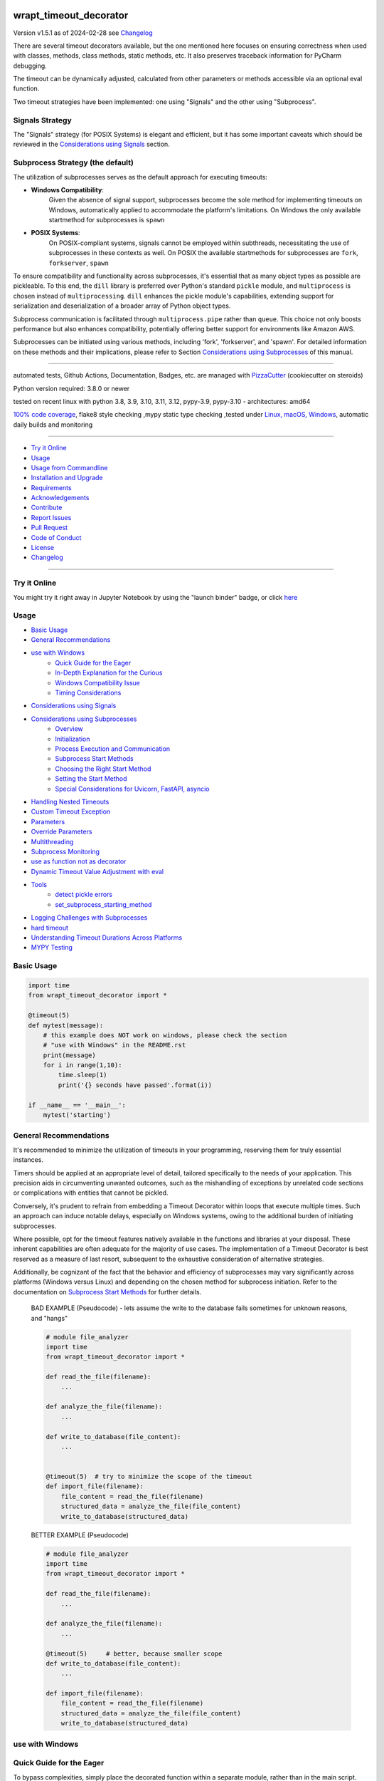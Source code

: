 wrapt_timeout_decorator
=======================


Version v1.5.1 as of 2024-02-28 see `Changelog`_

|build_badge| |codeql| |license| |jupyter| |pypi|
|pypi-downloads| |black| |codecov| |cc_maintain| |cc_issues| |cc_coverage| |snyk|



.. |build_badge| image:: https://github.com/bitranox/wrapt_timeout_decorator/actions/workflows/python-package.yml/badge.svg
   :target: https://github.com/bitranox/wrapt_timeout_decorator/actions/workflows/python-package.yml


.. |codeql| image:: https://github.com/bitranox/wrapt_timeout_decorator/actions/workflows/codeql-analysis.yml/badge.svg?event=push
   :target: https://github.com//bitranox/wrapt_timeout_decorator/actions/workflows/codeql-analysis.yml

.. |license| image:: https://img.shields.io/github/license/webcomics/pywine.svg
   :target: http://en.wikipedia.org/wiki/MIT_License

.. |jupyter| image:: https://mybinder.org/badge_logo.svg
   :target: https://mybinder.org/v2/gh/bitranox/wrapt_timeout_decorator/master?filepath=wrapt_timeout_decorator.ipynb

.. for the pypi status link note the dashes, not the underscore !
.. |pypi| image:: https://img.shields.io/pypi/status/wrapt-timeout-decorator?label=PyPI%20Package
   :target: https://badge.fury.io/py/wrapt_timeout_decorator

.. badge until 2023-10-08:
.. https://img.shields.io/codecov/c/github/bitranox/wrapt_timeout_decorator
.. badge from 2023-10-08:
.. |codecov| image:: https://codecov.io/gh/bitranox/wrapt_timeout_decorator/graph/badge.svg
   :target: https://codecov.io/gh/bitranox/wrapt_timeout_decorator

.. |cc_maintain| image:: https://img.shields.io/codeclimate/maintainability-percentage/bitranox/wrapt_timeout_decorator?label=CC%20maintainability
   :target: https://codeclimate.com/github/bitranox/wrapt_timeout_decorator/maintainability
   :alt: Maintainability

.. |cc_issues| image:: https://img.shields.io/codeclimate/issues/bitranox/wrapt_timeout_decorator?label=CC%20issues
   :target: https://codeclimate.com/github/bitranox/wrapt_timeout_decorator/maintainability
   :alt: Maintainability

.. |cc_coverage| image:: https://img.shields.io/codeclimate/coverage/bitranox/wrapt_timeout_decorator?label=CC%20coverage
   :target: https://codeclimate.com/github/bitranox/wrapt_timeout_decorator/test_coverage
   :alt: Code Coverage

.. |snyk| image:: https://snyk.io/test/github/bitranox/wrapt_timeout_decorator/badge.svg
   :target: https://snyk.io/test/github/bitranox/wrapt_timeout_decorator

.. |black| image:: https://img.shields.io/badge/code%20style-black-000000.svg
   :target: https://github.com/psf/black

.. |pypi-downloads| image:: https://img.shields.io/pypi/dm/wrapt-timeout-decorator
   :target: https://pypi.org/project/wrapt-timeout-decorator/
   :alt: PyPI - Downloads

There are several timeout decorators available, but the one mentioned here
focuses on ensuring correctness when used with classes, methods, class methods,
static methods, etc. It also preserves traceback information for PyCharm debugging.

The timeout can be dynamically adjusted, calculated from other parameters or methods accessible via an optional eval function.

Two timeout strategies have been implemented:
one using "Signals" and the other using "Subprocess".

Signals Strategy
----------------

The "Signals" strategy (for POSIX Systems) is elegant and efficient,
but it has some important caveats which should be reviewed
in the `Considerations using Signals`_ section.


Subprocess Strategy (the default)
---------------------------------

The utilization of subprocesses serves as the default approach for executing timeouts:

- **Windows Compatibility**:
        Given the absence of signal support,
        subprocesses become the sole method for implementing timeouts on Windows,
        automatically applied to accommodate the platform's limitations.
        On Windows the only available startmethod for subprocesses is ``spawn``
- **POSIX Systems**:
        On POSIX-compliant systems, signals cannot be employed within
        subthreads, necessitating the use of subprocesses in these contexts as well.
        On POSIX the available startmethods for subprocesses are ``fork``, ``forkserver``, ``spawn``

To ensure compatibility and functionality across subprocesses,
it's essential that as many object types as possible are pickleable.
To this end, the ``dill`` library is preferred over Python's standard ``pickle`` module,
and ``multiprocess`` is chosen instead of ``multiprocessing``.
``dill`` enhances the pickle module's capabilities, extending support for
serialization and deserialization of a broader array of Python object types.

Subprocess communication is facilitated through ``multiprocess.pipe`` rather than ``queue``.
This choice not only boosts performance but also enhances compatibility,
potentially offering better support for environments like Amazon AWS.

Subprocesses can be initiated using various methods,
including 'fork', 'forkserver', and 'spawn'.
For detailed information on these methods and their implications,
please refer to Section `Considerations using Subprocesses`_ of this manual.

----

automated tests, Github Actions, Documentation, Badges, etc. are managed with `PizzaCutter <https://github
.com/bitranox/PizzaCutter>`_ (cookiecutter on steroids)

Python version required: 3.8.0 or newer

tested on recent linux with python 3.8, 3.9, 3.10, 3.11, 3.12, pypy-3.9, pypy-3.10 - architectures: amd64

`100% code coverage <https://codeclimate.com/github/bitranox/wrapt_timeout_decorator/test_coverage>`_, flake8 style checking ,mypy static type checking ,tested under `Linux, macOS, Windows <https://github.com/bitranox/wrapt_timeout_decorator/actions/workflows/python-package.yml>`_, automatic daily builds and monitoring

----

- `Try it Online`_
- `Usage`_
- `Usage from Commandline`_
- `Installation and Upgrade`_
- `Requirements`_
- `Acknowledgements`_
- `Contribute`_
- `Report Issues <https://github.com/bitranox/wrapt_timeout_decorator/blob/master/ISSUE_TEMPLATE.md>`_
- `Pull Request <https://github.com/bitranox/wrapt_timeout_decorator/blob/master/PULL_REQUEST_TEMPLATE.md>`_
- `Code of Conduct <https://github.com/bitranox/wrapt_timeout_decorator/blob/master/CODE_OF_CONDUCT.md>`_
- `License`_
- `Changelog`_

----

Try it Online
-------------

You might try it right away in Jupyter Notebook by using the "launch binder" badge, or click `here <https://mybinder.org/v2/gh/{{rst_include.
repository_slug}}/master?filepath=wrapt_timeout_decorator.ipynb>`_

Usage
-----------

- `Basic Usage`_
- `General Recommendations`_
- `use with Windows`_
    - `Quick Guide for the Eager`_
    - `In-Depth Explanation for the Curious`_
    - `Windows Compatibility Issue`_
    - `Timing Considerations`_
- `Considerations using Signals`_
- `Considerations using Subprocesses`_
    - `Overview`_
    - `Initialization`_
    - `Process Execution and Communication`_
    - `Subprocess Start Methods`_
    - `Choosing the Right Start Method`_
    - `Setting the Start Method`_
    - `Special Considerations for Uvicorn, FastAPI, asyncio`_
- `Handling Nested Timeouts`_
- `Custom Timeout Exception`_
- `Parameters`_
- `Override Parameters`_
- `Multithreading`_
- `Subprocess Monitoring`_
- `use as function not as decorator`_
- `Dynamic Timeout Value Adjustment with eval`_
- `Tools`_
    - `detect pickle errors`_
    - `set_subprocess_starting_method`_
- `Logging Challenges with Subprocesses`_
- `hard timeout`_
- `Understanding Timeout Durations Across Platforms`_
- `MYPY Testing`_

Basic Usage
-----------

.. code-block:: python

    import time
    from wrapt_timeout_decorator import *

    @timeout(5)
    def mytest(message):
        # this example does NOT work on windows, please check the section
        # "use with Windows" in the README.rst
        print(message)
        for i in range(1,10):
            time.sleep(1)
            print('{} seconds have passed'.format(i))

    if __name__ == '__main__':
        mytest('starting')

General Recommendations
-----------------------

It's recommended to minimize the utilization of timeouts in your programming, reserving them for truly essential instances.

Timers should be applied at an appropriate level of detail, tailored specifically to the needs of your application.
This precision aids in circumventing unwanted outcomes, such as the mishandling of exceptions by unrelated code sections
or complications with entities that cannot be pickled.

Conversely, it's prudent to refrain from embedding a Timeout Decorator within loops that execute multiple times.
Such an approach can induce notable delays, especially on Windows systems, owing to the additional burden of initiating subprocesses.

Where possible, opt for the timeout features natively available in the functions and libraries at your disposal.
These inherent capabilities are often adequate for the majority of use cases.
The implementation of a Timeout Decorator is best reserved as a measure of last resort,
subsequent to the exhaustive consideration of alternative strategies.

Additionally, be cognizant of the fact that the behavior and efficiency of subprocesses may vary significantly across platforms
(Windows versus Linux) and depending on the chosen method for subprocess initiation.
Refer to the documentation on `Subprocess Start Methods`_ for further details.


    BAD EXAMPLE (Pseudocode) - lets assume the write to the database fails sometimes for unknown reasons, and "hangs"

    .. code-block:: python

        # module file_analyzer
        import time
        from wrapt_timeout_decorator import *

        def read_the_file(filename):
            ...

        def analyze_the_file(filename):
            ...

        def write_to_database(file_content):
            ...


        @timeout(5)  # try to minimize the scope of the timeout
        def import_file(filename):
            file_content = read_the_file(filename)
            structured_data = analyze_the_file(file_content)
            write_to_database(structured_data)


    BETTER EXAMPLE (Pseudocode)

    .. code-block:: python

        # module file_analyzer
        import time
        from wrapt_timeout_decorator import *

        def read_the_file(filename):
            ...

        def analyze_the_file(filename):
            ...

        @timeout(5)     # better, because smaller scope
        def write_to_database(file_content):
            ...

        def import_file(filename):
            file_content = read_the_file(filename)
            structured_data = analyze_the_file(file_content)
            write_to_database(structured_data)

use with Windows
----------------

Quick Guide for the Eager
-------------------------
To bypass complexities, simply place the decorated function within a separate module, rather than in the main script.

In-Depth Explanation for the Curious
------------------------------------
On Windows, due to the absence of native forking support, Python attempts to emulate a forking environment.
This emulation involves re-importing the main module under a different name, not as '__main__'.
This behavior is part of Python's multiprocessing efforts to replicate the main process's environment as closely as possible.
Consequently, it's crucial to protect the entry point of your application with the well-known conditional statement
"if __name__ == '__main__':".


.. code-block:: py

    import lib_foo

    def some_module():
        lib_foo.function_foo()

    def main():
        some_module()


    # here the subprocess stops loading, because __name__ is NOT '__main__'
    if __name__ = '__main__':
        main()


Windows Compatibility Issue
---------------------------
The challenge arises from Windows OS's lack of support for the "fork" process model, a limitation not present in Unix-based systems.

Further details can be explored through these resources:

- [Stack Overflow discussion on multiprocessing and `__name__ == '__main__'`](https://stackoverflow.com/questions/45110287/workaround-for-using-name-main-in-python-multiprocessing)
- [Python's multiprocessing documentation for Windows](https://docs.python.org/2/library/multiprocessing.html#windows)

Due to this, when `main.py` is re-imported under a name different from `"__main__"`, references within decorated classes
and functions become invalid. To circumvent this, it's advisable to house decorated entities in a separate module.
Generally, and particularly on Windows, the `main()` function should be streamlined to act merely as an entry point,
with the substantive logic residing in modules.
Additionally, storing settings or configurations in a distinct file is beneficial for centralized access and to leverage features
like type hints and auto-completion in your preferred IDE.

The `dill` serializer, chosen for its broader compatibility, successfully serializes the `__main__` context,
enabling objects to be pickled to `"__main__.lib_foo"`, `"__main__.some_module"`, `"__main__.main"`, etc.
This overcomes the limitations faced when using `pickle`, which cannot serialize various types including functions
with yields, nested functions, and more.
`Dill` enhances functionality by enabling the saving/loading of Python sessions, extraction of source code, and interactive debugging of serialization errors.
However, it necessitates that decorated methods and classes not be defined in the `__main__` context but within a module.

For more insights on serialization with `pickle` or `dill`:
- [Stack Overflow discussion on serializing objects in `__main__` with `pickle` or `dill`](https://stackoverflow.com/questions/45616584/serializing-an-object-in-main-with-pickle-or-dill)

Timing Considerations
---------------------
Given the variable duration of the spawning process (due to re-importing modules),
the `hard timeout`_ section provides guidance on configuring the commencement of timeouts.


An illustration highlights a scenario functional on Linux but problematic on Windows,
where the variable `"name"` and the function `"sleep"` are not recognized in the spawned process:


.. code-block:: python

    main.py:

    from time import sleep
    from wrapt_timeout_decorator import *

    name="my_var_name"

    @timeout(5, use_signals=False)
    def mytest():
        # this example does NOT work on windows, please check the example below !
        # You need to move this function into a module to be able to run it on windows.
        print("Start ", name)
        for i in range(1,10):
            sleep(1)
            print("{} seconds have passed".format(i))
        return i


    if __name__ == '__main__':
        mytest()


here the same example, which will work on Windows:


.. code-block:: python


    # my_program_main.py:

    import lib_test

    def main():
        lib_test.mytest()

    if __name__ == '__main__':
        main()


.. code-block:: python


        # conf_my_program.py:

        class ConfMyProgram(object):
            def __init__(self):
                self.name:str = 'my_var_name'

        conf_my_program = ConfMyProgram()


.. code-block:: python

    # lib_test.py:

    from wrapt_timeout_decorator import *
    from time import sleep
    from conf_my_program import conf_my_program

    # use_signals = False is not really necessary here, it is set automatically under Windows
    # but You can force NOT to use Signals under Linux
    @timeout(5, use_signals=False)
    def mytest():
        print("Start ", conf_my_program.name)
        for i in range(1,10):
            sleep(1)
            print("{} seconds have passed".format(i))
        return i

Considerations using Signals
----------------------------

ABADGER1999 highlights in his `blog post <https://anonbadger.wordpress.com/2018/12/15/python-signal-handlers-and-exceptions/>`_ the
potential pitfalls of using signals alongside the TimeoutException.
This approach may not be advisable as the exception can be intercepted within the decorated function.

While it's possible to implement a custom Exception derived from the Base Exception Class,
this doesn't guarantee the code will behave as anticipated.
For an illustrative example, you're encouraged to conduct an experiment using a
`Jupyter notebook <https://mybinder.org/v2/gh/bitranox/wrapt_timeout_decorator/master?filepath=jupyter_test_{repository}.ipynb>`_.


.. code-block:: python

    import time
    from wrapt_timeout_decorator import *

    # Considerations for Signal Usage - Handling TimeoutError
    # The TimeoutError triggered by a signal might be intercepted within the decorated function.
    # Utilizing a custom Exception, derived from the base Exception Class, is a possible workaround.
    # Within Python 3.7.1's standard library, there are over 300 instances where your custom timeout might be caught
    # if it's based on Exception. Should you base your exception on BaseException,
    # there still remain 231 potential catch points.
    # To ensure proper timeout management, it's advisable to set `use_signals=False`.
    # Consequently, `use_signals` defaults to `False` in this decorator to avoid these issues.

    @timeout(5, use_signals=True)
    def mytest(message):
        try:
            print(message)
            for i in range(1,10):
                time.sleep(1)
                print('{} seconds have passed - lets assume we read a big file here'.format(i))
        # TimeoutError is a Subclass of OSError - therefore it is catched here !
        except OSError:
            for i in range(1,10):
                time.sleep(1)
                print('Whats going on here ? - Ooops the Timeout Exception is catched by the OSError ! {}'.format(i))
        except Exception:
            # even worse !
            pass
        except:
            # the worst - and exists more then 300x in actual Python 3.7 stdlib Code !
            # so You never really can rely that You catch the TimeoutError when using Signals !
            pass


    if __name__ == '__main__':
        try:
            mytest('starting')
            print('no Timeout Occured')
        except TimeoutError():
            # this will never be printed because the decorated function catches implicitly the TimeoutError !
            print('Timeout Occured')

Considerations using Subprocesses
---------------------------------

Overview
--------
Subprocesses ares utilized by default to implement timeout functionality. This involves forking or spawning subprocesses, each with its own set of
considerations and caveats.

Initialization
--------------
- **Windows Considerations:** On Windows, the spawn method can significantly slow down the process initiation.
- **Main Context Protection:** It is crucial to protect the ``__main__`` context for compatibility, especially on Windows. See the "Usage with Windows" section for more details.
- **Pickle Requirements:** Function codes and arguments must be pickleable. To accommodate a wider range of types, `dill` is used for serialization.
- **Global Variables:** Access to global variables from a child process might not reflect the parent process's state at the time of the fork. Module-level constants are generally unaffected.

Process Execution and Communication
------------------------------------
- **Subprocess Execution:** Functions run in a separate subprocess, whether forked or spawned.
- **Data Transmission:** Parameters and results are communicated through pipes, with `dill` used for serialization.
- **Timeout Management:** Absent a result within the specified timeout, the subprocess is terminated using `SIGTERM`. Ensuring subprocesses can terminate safely is essential; thus, disabling the `SIGTERM` handler is not advisable.

Subprocess Start Methods
------------------------
- **Windows Limitation:** Only `spawn` is available on Windows.
- **Linux/Unix Options:** Options include `fork`, `forkserver`, and `spawn`.
    - **Fork:** Efficiently clones the parent process, including memory space, but may lead to issues with shared resources or in multi-threaded applications.
    - **Forkserver:** Starts a server at program launch, creating new processes upon request for better isolation but at a slower pace due to the server communication requirement.
    - **Spawn:** Initiates a fresh Python interpreter process, ensuring total independence at the cost of slower start-up due to the need for full initialization.

Choosing the Right Start Method
-------------------------------
- **fork** offers speed but can encounter issues with resource sharing or threading.
- **forkserver** enhances stability and isolation, ideal for applications requiring safety or managing unstable resources.
- **spawn** provides the highest level of isolation, recommended for a clean start and avoiding shared state complications.

Setting the Start Method
------------------------
Configure the start method with ``multiprocessing.set_start_method(method, force=True)``. This should be done cautiously, ideally once, and within the ``if
__name__ == '__main__'`` block to prevent unintended effects.
Since we use ``multiprocess`` instead of ``multiprocessing``, we provide a method to set the starting method on both at the same time.
see : `set_subprocess_starting_method`_

Special Considerations for Uvicorn, FastAPI, asyncio
----------------------------------------------------
For Uvicorn or FastAPI applications, a specific approach to the `fork` method is recommended to ensure proper signal handling and isolation, facilitated by the ``dec_mp_reset_signals`` parameter.
This design aims to reset signal handlers and manage file descriptors in child processes effectively.
You can set that by passing the parameter ``dec_mp_reset_signals=True`` to the decorator.

Handling Nested Timeouts
------------------------

Due to Unix's limitation of having just one ALARM signal per process, it's necessary to set `use_signals=False` for nested timeouts
to function correctly. While the outermost decorator may utilize signals,
all inner decorators must have `use_signals` set to `False`—which is the default setting.
For practical experimentation and to see this behavior in action,
you're encouraged to use a `Jupyter notebook <https://mybinder.org/v2/gh/bitranox/wrapt_timeout_decorator/master?filepath=jupyter_test_{repository}.ipynb>`_.


.. code-block:: python

    # main.py
    import mylib

    # this example will work on Windows and Linux
    # since the decorated function is not in the __main__ scope but in another module !

    if __name__ == '__main__':
    mylib.outer()


.. code-block:: python

    # mylib.py
    from wrapt_timeout_decorator import *
    import time

    # this example will work on Windows and Linux
    # since the decorated function is not in the __main__ scope but in another module !

    @timeout(1, use_signals=True)
    def outer():
        inner()

    @timeout(5)
    def inner():
        time.sleep(3)
        print("Should never be printed if you call outer()")

Custom Timeout Exception
------------------------

Define a different exception to be raised upon timeout:

.. code-block::  python

    import time
    from wrapt_timeout_decorator import *

    # this will throw StopIteration Error instead of TimeoutError
    @timeout(5, timeout_exception=StopIteration)
    def mytest(message):
        # this example does NOT work on windows, please check the section
        # "use with Windows" in the README.rst
        print(message)
        for i in range(1,10):
            time.sleep(1)
            print('{} seconds have passed'.format(i))

    if __name__ == '__main__':
        mytest('starting')

Parameters
----------

.. code-block::  python

    @timeout(dec_timeout, use_signals, timeout_exception, exception_message,
             dec_allow_eval, dec_hard_timeout, dec_mp_reset_signals)
    def decorated_function(*args, **kwargs):
        # interesting things happens here ...
        ...



- dec_timeout
    This parameter sets the timeout duration. It accepts a float, integer, or a string
    that can be evaluated to a number if dec_allow_eval is enabled.
    By default, there's no timeout (None). You can change the timeout dynamically
    by passing a dec_timeout keyword argument to the decorated function.

- use_signals
    This boolean parameter controls whether to use UNIX signals for implementing timeouts.
    It's the most accurate method but comes with certain limitations,
    such as being available only on Linux and macOS, and only in the main thread.
    By default, signals are not used (False). It's typically not necessary to modify
    this setting manually, but you can override it by passing 'use_signals=True' to the decorated function.

- timeout_exception
    Specifies the exception to raise when a timeout occurs.
    by default, it's set to TimeoutError
    type: exception
    default: TimeoutError

- exception_message
    You can customize the message of the timeout exception.
    The default message includes the name of the function and the timeout duration.
    This message gets formatted with the actual values when a timeout occurs.
    type: str
    default : 'Function {function_name} timed out after {dec_timeout} seconds' (will be formatted)

- dec_allow_eval
    When enabled (True), this boolean parameter allows the dec_timeout string to be evaluated dynamically.
    It provides access

    - to the decorated function (wrapped),
    - the instance it belongs to (instance),
    - the positional arguments (args),
    - and keyword arguments (kwargs).

    It's disabled (False) by default for safety reasons but can be enabled by passing a dec_allow_eval
    keyword argument to the decorated function.

                    instance    Example: 'instance.x' - see example above or doku
                    args        Example: 'args[0]' - the timeout is the first argument in args
                    kwargs      Example: 'kwargs["max_time"] * 2'
                    type: bool
                    default: false
                    see section "Dynamic Timeout Value Adjustment with eval" in the manual

- dec_hard_timeout
    This boolean parameter is relevant when signals cannot be used,
    necessitating the creation of a new process for the timeout mechanism.
    Setting it to True means the timeout strictly applies to the execution time of the function,
    potentially not allowing enough time for process creation.
    With False, the process creation time is not included in the timeout, giving the actual function
    the full duration to execute.
    You can override this setting by passing a dec_hard_timeout keyword argument to the decorated function.
    type: bool
    default: false
    can be overridden by passing the kwarg dec_hard_timeout to the decorated function*

- dec_mp_reset_signals
    This parameter is relevant when using the "fork" start method for multiprocessing.
    Setting it to True accomplishes two primary objectives:

    - Restores Default Signal Handlers in Child Processes:
        It ensures that child processes revert to the default signal handling behavior,
        rather than inheriting signal handlers from the parent process.
        This adjustment is crucial for applications utilizing frameworks like "unicorn" or "FastAPI",
        facilitating the use of the efficient "fork" method while maintaining correct signal handling.
        For more context, refer to the Discussion on
        FastAPI GitHub page: https://github.com/tiangolo/fastapi/discussions/7442

    - Avoids Inheritance of the File Descriptor (fd) for Wakeup Signals:
        Typically, if the parent process utilizes a wakeup_fd, child processes inherit this descriptor.
        Consequently, when a signal is sent to a child, it is also received by the parent process
        via this shared socket, potentially leading to unintended termination or shutdown of the application.
        By resetting signal handlers and not using the inherited fd, this parameter prevents such conflicts,
        ensuring isolated and correct signal handling in child processes.

    Note: This parameter exclusively affects processes initiated with the "fork" method
    and is not applicable to other multiprocessing start methods.

    For enhanced isolation of subprocesses, consider utilizing the "forkserver" or "spawn" start methods in multiprocessing.
    These methods provide a greater degree of independence between the parent process and its children,
    mitigating the risks associated with shared resources and ensuring a cleaner execution environment for each subprocess,
    at the cost of slower startup times. This slowdown is due to the additional overhead involved in setting up a completely
    new process environment for each child process, as opposed to directly duplicating the parent process's environment,
    which occurs with the "fork" method.

* that means the decorated_function must not use that kwarg itself, since this kwarg will be popped from the kwargs

Override Parameters
-------------------

decorator parameters starting with \dec_* and use_signals can be overridden by kwargs with the same name :

.. code-block:: python


    import time
    from wrapt_timeout_decorator import *

    @timeout(dec_timeout=5, use_signals=False)
    def mytest(message):
        # this example does NOT work on windows, please check the section
        # "use with Windows" in the README.rst
        print(message)
        for i in range(1,10):
            time.sleep(1)
            print('{} seconds have passed'.format(i))

    if __name__ == '__main__':
        mytest('starting',dec_timeout=12)   # override the decorators setting. The kwarg dec_timeout will be not
                                            # passed to the decorated function.

Multithreading
--------------

Signals will not work if your function is not executed in the main thread.
``use_signals`` is therefore automatically disabled (if set) when the function is not running in the main thread.


.. code-block:: python

    import time
    from wrapt_timeout_decorator import *

    @timeout(5, use_signals=False)
    def mytest(message):
        # this example does NOT work on windows, please check the section
        # "use with Windows" in the README.rst
        print(message)
        for i in range(1,10):
            time.sleep(1)
            print('{} seconds have passed'.format(i))

    if __name__ == '__main__':
        mytest('starting')

.. warning::
    Make sure that in case of subprocess strategy for timeout, your function does not return objects which cannot
    be pickled, otherwise it will fail at marshalling it between master and child processes. To cover more cases,
    we use multiprocess and dill instead of multiprocessing and pickle.

    Since Signals will not work on Windows, it is disabled by default, whatever You set.

Subprocess Monitoring
---------------------

when using subprocesses, the subprocess is monitored if it is still alive.
if the subprocess was terminated or killed (for instance by OOMKiller),
``multiprocessing.context.ProcessError`` will be raised.
By default the subprocess is monitored every 5 seconds, but can be set with parameter
``dec_poll_subprocess``. polling can be turned off by setting to 0.0 seconds

.. code-block:: python

    from wrapt_timeout_decorator import timeout


    @timeout(10, use_signals=False, timeout_exception=TimeoutError, dec_poll_subprocess=1)
    def slow_process() -> None:
        # should have enough time to finish
        # but instead it gets terminated, and the
        # poll the subprocess every second
        logger.error(f"Slow process started at {get_str_time()}")
        time.sleep(5)
        logger.error(f"Slow process done at {get_str_time()}")


    def fake_oom_killer() -> None:
        logger.error(f"Fake OOMKiller started at {get_str_time()}")
        time.sleep(2)
        # kill sibling slow_process
        # hacky way to find it
        target = psutil.Process().parent().children(recursive=True)[-1]
        target.kill()
        logger.error(f"Killed {target.pid} at {get_str_time()}")


    def start_processes() -> None:
        """
        starts the 'fake_oom_killer' and 'slow_process' process -
        and kill 'slow_process' after two seconds

        >>> start_processes()
        Traceback (most recent call last):
            ...
        multiprocessing.context.ProcessError: Function slow_process was terminated or killed after ... seconds
        """
        process_oom_killer = multiprocessing.Process(target=fake_oom_killer, args=())
        process_oom_killer.start()
        slow_process()
        process_oom_killer.join()


    def get_str_time() -> str:
        t = time.localtime()
        current_time = time.strftime("%H:%M:%S", t)
        return current_time


    if __name__ == '__main__':
        start_processes()

use as function not as decorator
--------------------------------

You can use the timout also as function, without using as decorator:

.. code-block:: python

    import time
    from wrapt_timeout_decorator import *

    def mytest(message):
        print(message)
        for i in range(1,10):
            time.sleep(1)
            print('{} seconds have passed'.format(i))

    if __name__ == '__main__':
        timeout(dec_timeout=5)(mytest)('starting')

Dynamic Timeout Value Adjustment with eval
------------------------------------------

The timeout value can be dynamically adjusted, calculated from other parameters or methods accessible via the eval function.
This capability is highly potent yet bears significant risks, especially when evaluating strings from UNTRUSTED sources.

.. caution::

   Utilizing eval with untrusted input is perilous.
   For an in-depth understanding, refer to `this article by Ned Batchelder <https://nedbatchelder.com/blog/201206/eval_really_is_dangerous.html>`_.

When activated, the ``dec_timeout`` function parameter,
or the value passed through the ``dec_timeout`` keyword argument (kwarg), will undergo evaluation if it's a string type.

Accessible objects within the eval context include:

- **wrapped**: Represents the decorated function and its attributes.

- **instance**: Accesses attributes of the class instance, e.g., ``'instance.x'`` refers to an attribute ``x`` of the instance.

- **args**: Refers to positional arguments, e.g., ``'args[0]'`` might be used to indicate the first argument is the timeout.

- **kwargs**: Accesses keyword arguments, e.g., ``'kwargs["max_time"] * 2'`` doubles the value of ``max_time``.

These elements underscore the feature's versatility but also highlight its potential hazards.
By default, ``allow_eval`` is turned off to mitigate risks.
However, it can be enabled to address specific use cases without altering the timeout decorator's core functionality.


.. code-block:: python

    # this example does NOT work on windows, please check the section
    # "use with Windows" in the README.rst
    def class FunnyMemes(object):
        def __init__(self,x):
            self.x=x

        @timeout('instance.x', dec_allow_eval=True)
        def swallow(self):
            while True:
                time.sleep(0.5)
                print('swallow')

        @timeout(1)
        def parrot(self):
            while True:
                time.sleep(0.5)
                print('parrot')

        @timeout(dec_timeout='args[0] + kwargs.pop("more_time",0)', dec_allow_eval=True)
        def knight(self,base_delay):
            while True:
                time.sleep(base_delay)
                print('knight')


    def main():
        my_memes = FunnyMemes(2)
        my_memes.swallow()                                                      # this will time out after 2 seconds
        my_memes.swallow(dec_timeout='instance.x * 2 + 1')                      # this will time out after 5 seconds
        my_memes.parrot(dec_timeout='instance.x * 2 + 1', dec_allow_eval=True)  # this will time out after 5 seconds
        my_memes.knight(1,more_time=4)                                          # this will time out after 5 seconds

    if __name__ == '__main__':
        main()

Tools
-----

detect pickle errors
--------------------

Keep in mind that when employing subprocesses, both decorated functions and their return values must be pickleable.
To identify issues with pickling, you can utilize the ``detect_unpickable_objects`` function:

.. code-block:: python

    from wrapt_timeout_decorator import *
    detect_unpickable_objects(object_to_pickle, dill_trace=True)


set_subprocess_starting_method
------------------------------

Set the start Method for Subprocesses. Since we use multiprocess,
we set the starting method for multiprocess and multiprocessing to the same value.
we did not test what would happen if we set that to different values.

    - Windows Limitation: Only `spawn` is available on Windows.
    - Linux/Unix Options: Options include `fork`, `forkserver`, and `spawn`.
        - fork:
            Efficiently clones the parent process, including memory space,
            but may lead to issues with shared resources or in multi-threaded applications.
        - forkserver:
            Starts a server at program launch, creating new processes upon request
            for better isolation but at a slower pace due to the server communication requirement.
        - spawn:
            Initiates a fresh Python interpreter process, ensuring total independence
            at the cost of slower start-up due to the need for full initialization.

    - Choosing the Right Start Method
        - fork
            offers speed but can encounter issues with resource sharing or threading.
        - forkserver
            enhances stability and isolation, ideal for applications requiring safety or managing unstable resources.
        - spawn
            provides the highest level of isolation, recommended for a clean start and avoiding shared state complications.

    - Setting the Start Method
        Configure the start method with `set_subprocess_starting_method(method)`
        This should be done cautiously, ideally once, and within the `if __name__ == '__main__'` block to prevent unintended effects.

.. code-block:: python

    from wrapt_timeout_decorator import *
    set_subprocess_starting_method("forkserver")

Logging Challenges with Subprocesses
------------------------------------

When `signals=False` is set, implementing logging within a subprocess poses challenges.
A new process does not inherit the main process's logger object, necessitating further development
for integration with the main process's logger via mechanisms like sockets or queues.

Utilizing `logger=logging.getLogger()` within the wrapped function results in the instantiation of a new Logger Object.
Configuring this Logger, especially for file logging from concurrent processes, presents complications as direct file
logging from multiple processes is generally unsupported.
A potential solution involves employing a SocketHandler coupled with a Receiver Thread to facilitate logging.

In the interim, it's necessary to initialize a separate logger within the decorated function for logging purposes.
It's crucial to remember that writing to the same logfile from multiple processes is not advisable.
While certain logging modules may offer solutions for concurrent logging, they require specific setup and configuration.

hard timeout
------------

When employing subprocesses (which is the default behavior), the timeout functionality is achieved by initiating
a new subprocess and terminating it once the specified timeout period elapses.
The process creation speed varies significantly between operating systems.
On Linux, the ``fork()`` method allows rapid creation of a new process.
In contrast, on Windows, the ``spawn()`` method can introduce a noticeable delay due to the necessity of reloading the main context,
with spawning a small module potentially taking upwards of 0.5 seconds.

The timeout duration commences subsequent to the creation of the new process.
Consequently, the specified timeout reflects the period the decorated function is permitted to execute,
exclusive of the process setup time. This distinction is particularly vital for scenarios utilizing brief timeout intervals:

.. code-block:: py

    @timeout(0.1)
    def test():
        time.sleep(0.2)


Understanding Timeout Durations Across Platforms
------------------------------------------------

The implementation of timeouts, yields different total timeout durations on Linux (fork, forkserver) compared to Windows (spawn).
On Linux, the timeout process may for instance complete in approximately 0.1 seconds with "fork".
Conversely, on Windows, the total time to reach timeout could extend for instance to about 0.6 seconds,
comprising a 0.5-second delay to spawn a new process and then allowing 0.1 seconds for the function ``test()`` to execute.

To enforce a decorated function to timeout strictly after the specified timeout period,
you may use the ``dec_hard_timeout=True`` parameter.

With this setting, the targeted function will timeout precisely after the designated duration after start,
regardless of the process spawning time.
However, setting a very short timeout with this option may prevent the process from running at all,
resulting in an immediate timeout upon spawning.

.. note::

   The term "precisely" should be interpreted with a degree of flexibility.
   There remains a negligible delay in returning from the spawned process, making it imperative to approach very short timeouts with caution.

MYPY Testing
------------
for local MYPY Testing please make sure that the stub file "wrapt.pyi" is in in the MYPY Path (once!), in order to preserve the decorated function signature.

Usage from Commandline
------------------------

.. code-block::

   Usage: wrapt_timeout_decorator [OPTIONS] COMMAND [ARGS]...

     The better timout decorator

   Options:
     --version                     Show the version and exit.
     --traceback / --no-traceback  return traceback information on cli
     -h, --help                    Show this message and exit.

   Commands:
     info  get program informations

Installation and Upgrade
------------------------

- Before You start, its highly recommended to update pip:


.. code-block::

    python -m pip --upgrade pip

- to install the latest release from PyPi via pip (recommended):

.. code-block::

    python -m pip install --upgrade wrapt_timeout_decorator


- to install the latest release from PyPi via pip, including test dependencies:

.. code-block::

    python -m pip install --upgrade wrapt_timeout_decorator[test]

- to install the latest version from github via pip:


.. code-block::

    python -m pip install --upgrade git+https://github.com/bitranox/wrapt_timeout_decorator.git


- include it into Your requirements.txt:

.. code-block::

    # Insert following line in Your requirements.txt:
    # for the latest Release on pypi:
    wrapt_timeout_decorator

    # for the latest development version :
    wrapt_timeout_decorator @ git+https://github.com/bitranox/wrapt_timeout_decorator.git

    # to install and upgrade all modules mentioned in requirements.txt:
    python -m pip install --upgrade -r /<path>/requirements.txt


- to install the latest development version, including test dependencies from source code:

.. code-block::

    # cd ~
    $ git clone https://github.com/bitranox/wrapt_timeout_decorator.git
    $ cd wrapt_timeout_decorator
    python -m pip install -e .[test]

- via makefile:
  makefiles are a very convenient way to install. Here we can do much more,
  like installing virtual environments, clean caches and so on.

.. code-block:: shell

    # from Your shell's homedirectory:
    $ git clone https://github.com/bitranox/wrapt_timeout_decorator.git
    $ cd wrapt_timeout_decorator

    # to run the tests:
    $ make test

    # to install the package
    $ make install

    # to clean the package
    $ make clean

    # uninstall the package
    $ make uninstall

Requirements
------------
following modules will be automatically installed :

.. code-block:: bash

    ## Project Requirements
    cli_exit_tools
    lib_detect_testenv

    # class decorators are failing on windows with dill 0.3.5, 0.3.5.1
    dill>0.3.0,!=0.3.5,!=0.3.5.1;sys_platform=="win32"
    dill;sys_platform!="win32"
    multiprocess
    psutil
    wrapt

Acknowledgements
----------------

- special thanks to "uncle bob" Robert C. Martin, especially for his books on "clean code" and "clean architecture"

Contribute
----------

I would love for you to fork and send me pull request for this project.
- `please Contribute <https://github.com/bitranox/wrapt_timeout_decorator/blob/master/CONTRIBUTING.md>`_

License
-------

This software is licensed under the `MIT license <http://en.wikipedia.org/wiki/MIT_License>`_

---

Changelog
=========

v1.5.1
---------
2024-02-28:
    - overhaul documentation
    - github actions/checkout@v4
    - github actions/setup-python@v5

v1.5.0
---------
2024-02-27:
    - thanks to `Alberto Ornaghi: <https://github.com/alor>`_
    - parameter ``dec_mp_reset_signals``
    - restores the default behavior of signal handlers on multiprocessing ``fork``
    - suitible especially for ``FastAPI`` and ``Uvicorn``

v1.4.1
---------
2024-01-10:
    - thanks to `fayak: <https://github.com/fayak>`_
    - omit mypy option --no-implicit-reexport
    - explicitly export methods in ``__init__.py``

v1.4.0
---------
2023-07-13:
    - check for killed child processes (for instance by OOMKiller)
    - change dill requirements for windows
    - require minimum python 3.8
    - remove python 3.7 tests
    - introduce PEP517 packaging standard
    - introduce pyproject.toml build-system
    - remove mypy.ini
    - remove pytest.ini
    - remove setup.cfg
    - remove setup.py
    - remove .bettercodehub.yml
    - remove .travis.yml
    - update black config
    - clean ./tests/test_cli.py
    - add codeql badge
    - move 3rd_party_stubs outside the src directory to ``./.3rd_party_stubs``
    - add pypy 3.10 tests
    - add python 3.12-dev tests

v1.3.12.2
---------
2022-06-01: update to github actions checkout@v3 and setup-python@v3

v1.3.12
--------
2022-05-23: update requirements.txt

v1.3.11
--------
2022-05-23:
    - set dill version < 0.3.5 on windows, because decorating class methods fails with dill 0.3.5 upwards
    - update tests to the latest python versions

v1.3.10
--------
2022-04-26: add tests for thread lock

v1.3.9
--------
2022-04-26: preserve Signature of the decorator

v1.3.8
--------
2022-03-29: remedy mypy Untyped decorator makes function "cli_info" untyped

v1.3.7
--------
2022-03-28: extend time on test_timeout_decorator_arg - github macos seems to be slow, so sometimes that test fails

v1.3.6
--------
2022-03-25: fix github actions windows test

v1.3.4
-------
2022-03-23: extend time on test_timeout_ok_timeout_as_kwarg - github macos seems to be slow, so sometimes that test fails

v1.3.3
-------
2022-03-10: extend time on test_timeout_alternate_exception - github macos seems to be slow, so sometimes that test fails

v1.3.2
-------
2022-03-01: github actions pipeline, codestyle black, fix requirements

v1.3.1
-------
2019-09-02: strict mypy static type checking, housekeeping

v1.3.0
-------
2019-05-03: pointing out caveats when using signals, the decorator defaults now to NOT using Signals !

v1.2.9
-------
2019-05-03: support nested decorators, mypy static type checking

v1.2.8
-------
2019-04-23: import multiprocess as multiprocess, not as multiprocessing - that might brake other packages

v1.2.0
------
2019-04-09: initial PyPi release

v1.1.0
-------
2019-04-03: added pickle analyze convenience function

v1.0.9
-------
2019-03-27: added OsX and Windows tests, added parameter dec_hard_timeout for Windows, 100% Code Coverage

v1.0.8
-------
2019-02-26: complete refractoring and code cleaning

v1.0.7
-------
2019-02-25:  fix pickle detection, added some tests, codecov now correctly combining the coverage of all tests

v1.0.6
-------
2019-02-24: fix pickle detection when use_signals = False, drop Python2.6 support since wrapt dropped it.

v1.0.5
-------
2018-09-13: use multiprocessing.pipe instead of queue
If we are not able to use signals, we need to spawn a new process.
This was done in the past by pickling the target function and put it on a queue -
now this is done with a half-duplex pipe.

- it is faster
- it probably can work on Amazon AWS, since there You must not use queues

v1.0.4
-------
2017-12-02: automatic detection if we are in the main thread. Signals can only be used in the main thread. If the decorator is running in a subthread, we automatically disable signals.

v1.0.3
-------
2017-11-30: using dill and multiprocess to enhance windows functionality

v1.0.0
-------
2017-11-10: Initial public release

